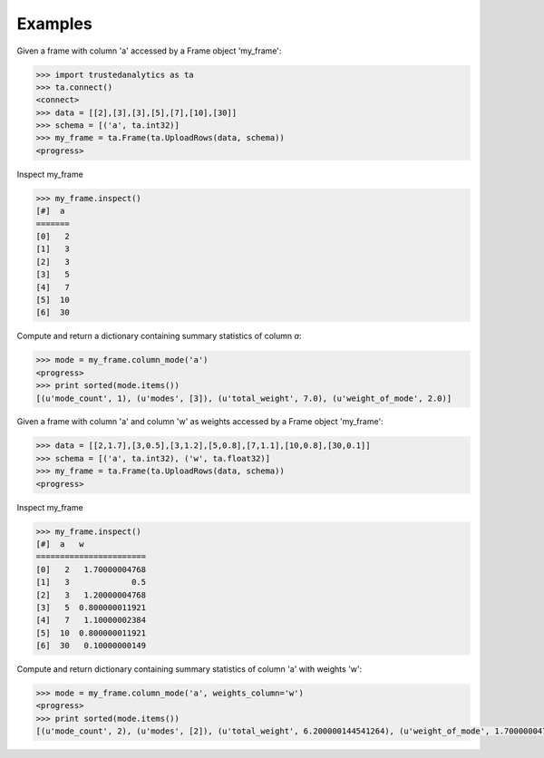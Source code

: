 Examples
--------
Given a frame with column 'a' accessed by a Frame object 'my_frame':

.. code::

   >>> import trustedanalytics as ta
   >>> ta.connect()
   <connect>
   >>> data = [[2],[3],[3],[5],[7],[10],[30]]
   >>> schema = [('a', ta.int32)]
   >>> my_frame = ta.Frame(ta.UploadRows(data, schema))
   <progress>

Inspect my_frame

.. code::

   >>> my_frame.inspect()
   [#]  a
   =======
   [0]   2
   [1]   3
   [2]   3
   [3]   5
   [4]   7
   [5]  10
   [6]  30
   

Compute and return a dictionary containing summary statistics of column *a*:

.. code::

   >>> mode = my_frame.column_mode('a')
   <progress>
   >>> print sorted(mode.items())
   [(u'mode_count', 1), (u'modes', [3]), (u'total_weight', 7.0), (u'weight_of_mode', 2.0)]

Given a frame with column 'a' and column 'w' as weights accessed by a Frame object 'my_frame':

.. code::

   >>> data = [[2,1.7],[3,0.5],[3,1.2],[5,0.8],[7,1.1],[10,0.8],[30,0.1]]
   >>> schema = [('a', ta.int32), ('w', ta.float32)]
   >>> my_frame = ta.Frame(ta.UploadRows(data, schema))
   <progress>

Inspect my_frame

.. code::

   >>> my_frame.inspect()
   [#]  a   w
   =======================
   [0]   2   1.70000004768
   [1]   3             0.5
   [2]   3   1.20000004768
   [3]   5  0.800000011921
   [4]   7   1.10000002384
   [5]  10  0.800000011921
   [6]  30   0.10000000149
   

Compute and return dictionary containing summary statistics of column 'a' with weights 'w':

.. code::

   >>> mode = my_frame.column_mode('a', weights_column='w')
   <progress>
   >>> print sorted(mode.items())
   [(u'mode_count', 2), (u'modes', [2]), (u'total_weight', 6.200000144541264), (u'weight_of_mode', 1.7000000476837158)]

